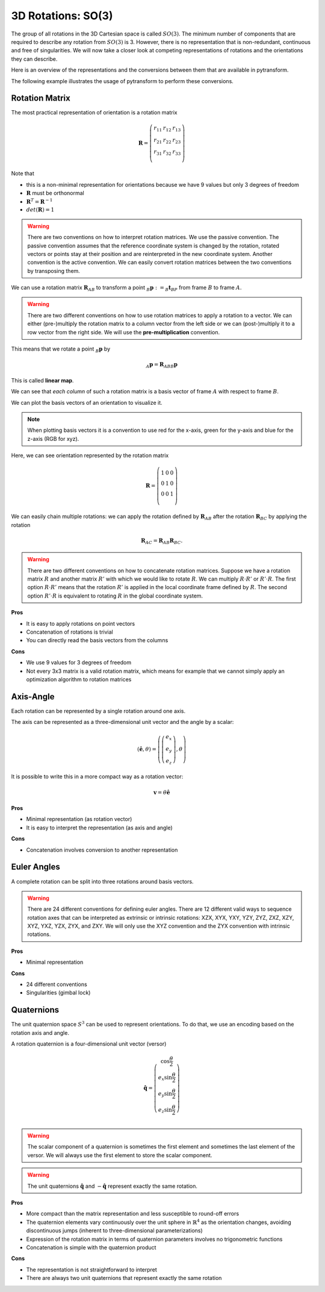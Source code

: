 ===================
3D Rotations: SO(3)
===================

The group of all rotations in the 3D Cartesian space is called :math:`SO(3)`.
The minimum number of components that are required to describe any rotation
from :math:`SO(3)` is 3. However, there is no representation that is
non-redundant, continuous and free of singularities. We will now take a closer
look at competing representations of rotations and the orientations they can
describe.

Here is an overview of the representations and the conversions between them
that are available in pytransform.

.. image:: _static/rotations.svg
   :alt: Rotations
   :align: center

The following example illustrates the usage of pytransform to perform these
conversions.

.. plot:: ../../examples/plot_compare_rotations.py
    :include-source:

---------------
Rotation Matrix
---------------

The most practical representation of orientation is a rotation matrix

.. math::

    \boldsymbol R =
    \left( \begin{array}{ccc}
        r_{11} & r_{12} & r_{13}\\
        r_{21} & r_{22} & r_{23}\\
        r_{31} & r_{32} & r_{33}\\
    \end{array} \right)

Note that

* this is a non-minimal representation for orientations because we have 9
  values but only 3 degrees of freedom
* :math:`\boldsymbol R` must be orthonormal
* :math:`\boldsymbol R^T = \boldsymbol R^{-1}`
* :math:`det(\boldsymbol R) = 1`

.. warning::

    There are two conventions on how to interpret rotation matrices. We use
    the passive convention. The passive convention assumes that the reference
    coordinate system is changed by the rotation, rotated vectors or points
    stay at their position and are reinterpreted in the new coordinate system.
    Another convention is the active convention. We can easily convert rotation
    matrices between the two conventions by transposing them.

We can use a rotation matrix :math:`\boldsymbol R_{AB}` to transform a point
:math:`_B\boldsymbol{p} := _B\boldsymbol{t}_{BP}` from frame :math:`B` to frame
:math:`A`.

.. warning::

    There are two different conventions on how to use rotation matrices to
    apply a rotation to a vector. We can either (pre-)multiply the rotation
    matrix to a column vector from the left side or we can (post-)multiply it
    to a row vector from the right side.
    We will use the **pre-multiplication** convention.

This means that we rotate a point :math:`_B\boldsymbol{p}` by

.. math::

    _A\boldsymbol{p} = \boldsymbol{R}_{ABB} \boldsymbol{p}

This is called **linear map**.

We can see that *each column* of such a rotation matrix is a basis vector
of frame :math:`A` with respect to frame :math:`B`.

We can plot the basis vectors of an orientation to visualize it.

.. note::

    When plotting basis vectors it is a convention to use red for the x-axis,
    green for the y-axis and blue for the z-axis (RGB for xyz).

Here, we can see orientation represented by the rotation matrix

.. math::

    \boldsymbol R =
    \left( \begin{array}{ccc}
        1 & 0 & 0\\
        0 & 1 & 0\\
        0 & 0 & 1\\
    \end{array} \right)

.. plot::
    :include-source:

    from pytransform.rotations import plot_basis
    plot_basis()

We can easily chain multiple rotations: we can apply the rotation defined
by :math:`\boldsymbol R_{AB}` after the rotation :math:`\boldsymbol R_{BC}`
by applying the rotation

.. math::

    \boldsymbol R_{AC} = \boldsymbol R_{AB} \boldsymbol R_{BC}.

.. warning::

    There are two different conventions on how to concatenate rotation
    matrices. Suppose we have a rotation matrix :math:`R` and another matrix
    :math:`R'` with which we would like to rotate :math:`R`. We can multiply
    :math:`R \cdot R'` or :math:`R' \cdot R`. The first option
    :math:`R \cdot R'` means that the rotation :math:`R'` is applied in the
    local coordinate frame defined by :math:`R`. The second option
    :math:`R' \cdot R` is equivalent to rotating :math:`R` in the global
    coordinate system.

**Pros**

* It is easy to apply rotations on point vectors
* Concatenation of rotations is trivial
* You can directly read the basis vectors from the columns

**Cons**

* We use 9 values for 3 degrees of freedom
* Not every 3x3 matrix is a valid rotation matrix, which means for example
  that we cannot simply apply an optimization algorithm to rotation matrices

----------
Axis-Angle
----------

Each rotation can be represented by a single rotation around one axis.

.. plot:: ../../examples/plot_axis_angle.py
    :include-source:

The axis can be represented as a three-dimensional unit vector and the angle
by a scalar:

.. math::

    \left( \boldsymbol{\hat{e}}, \theta \right) = \left( \left( \begin{array}{c}e_x\\e_y\\e_z\end{array} \right), \theta \right)

It is possible to write this in a more compact way as a rotation vector:

.. math::

    \boldsymbol{v} = \theta \boldsymbol{\hat{e}}

**Pros**

* Minimal representation (as rotation vector)
* It is easy to interpret the representation (as axis and angle)

**Cons**

* Concatenation involves conversion to another representation

------------
Euler Angles
------------

A complete rotation can be split into three rotations around basis vectors.

.. warning::

    There are 24 different conventions for defining euler angles. There are
    12 different valid ways to sequence rotation axes that can be interpreted
    as extrinsic or intrinsic rotations: XZX, XYX, YXY, YZY, ZYZ, ZXZ, XZY,
    XYZ, YXZ, YZX, ZYX, and ZXY. We will only use the XYZ convention and the
    ZYX convention with intrinsic rotations.

.. plot:: ../../examples/plot_euler_angles.py
    :include-source:

**Pros**

* Minimal representation

**Cons**

* 24 different conventions
* Singularities (gimbal lock)

-----------
Quaternions
-----------

The unit quaternion space :math:`S^3` can be used to represent orientations.
To do that, we use an encoding based on the rotation axis and angle.

A rotation quaternion is a four-dimensional unit vector (versor)

.. math::

    \boldsymbol{\hat{q}} =
    \left( \begin{array}{c}
        \cos \frac{\theta}{2}\\
        e_x \sin \frac{\theta}{2}\\
        e_y \sin \frac{\theta}{2}\\
        e_z \sin \frac{\theta}{2}\\
    \end{array} \right)

.. warning::

    The scalar component of a quaternion is sometimes the first element and
    sometimes the last element of the versor. We will always use the first
    element to store the scalar component.

.. warning::

    The unit quaternions :math:`\boldsymbol{\hat{q}}` and
    :math:`-\boldsymbol{\hat{q}}` represent exactly the same rotation.

**Pros**

* More compact than the matrix representation and less susceptible to
  round-off errors
* The quaternion elements vary continuously over the unit sphere in
  :math:`\mathbb{R}^4` as the orientation changes, avoiding discontinuous
  jumps (inherent to three-dimensional parameterizations)
* Expression of the rotation matrix in terms of quaternion parameters
  involves no trigonometric functions
* Concatenation is simple with the quaternion product

**Cons**

* The representation is not straightforward to interpret
* There are always two unit quaternions that represent exactly the same
  rotation
